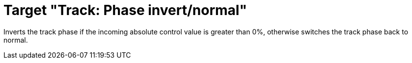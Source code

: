 = Target "Track: Phase invert/normal"

Inverts the track phase if the incoming absolute control value is greater than 0%, otherwise switches the track phase back to normal.
